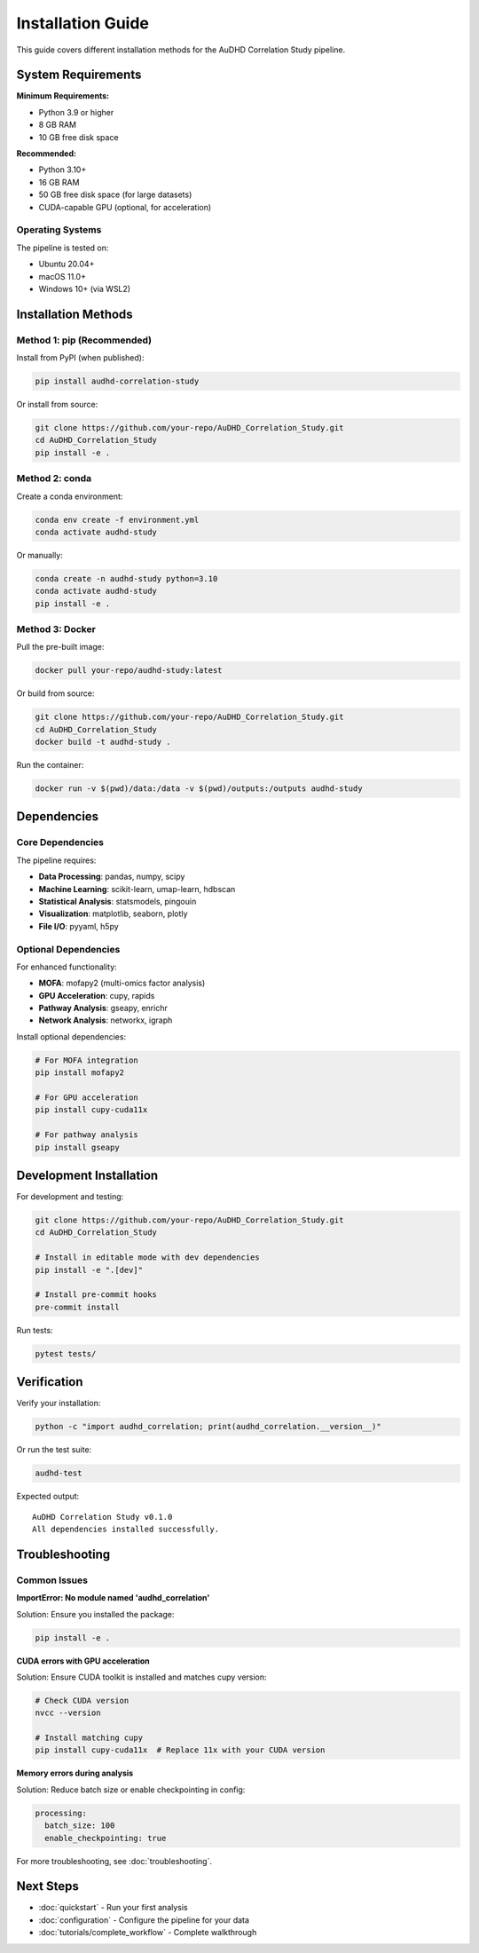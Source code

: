 Installation Guide
==================

This guide covers different installation methods for the AuDHD Correlation Study pipeline.

System Requirements
-------------------

**Minimum Requirements:**

* Python 3.9 or higher
* 8 GB RAM
* 10 GB free disk space

**Recommended:**

* Python 3.10+
* 16 GB RAM
* 50 GB free disk space (for large datasets)
* CUDA-capable GPU (optional, for acceleration)

Operating Systems
~~~~~~~~~~~~~~~~~

The pipeline is tested on:

* Ubuntu 20.04+
* macOS 11.0+
* Windows 10+ (via WSL2)

Installation Methods
--------------------

Method 1: pip (Recommended)
~~~~~~~~~~~~~~~~~~~~~~~~~~~

Install from PyPI (when published):

.. code-block:: bash

    pip install audhd-correlation-study

Or install from source:

.. code-block:: bash

    git clone https://github.com/your-repo/AuDHD_Correlation_Study.git
    cd AuDHD_Correlation_Study
    pip install -e .

Method 2: conda
~~~~~~~~~~~~~~~

Create a conda environment:

.. code-block:: bash

    conda env create -f environment.yml
    conda activate audhd-study

Or manually:

.. code-block:: bash

    conda create -n audhd-study python=3.10
    conda activate audhd-study
    pip install -e .

Method 3: Docker
~~~~~~~~~~~~~~~~

Pull the pre-built image:

.. code-block:: bash

    docker pull your-repo/audhd-study:latest

Or build from source:

.. code-block:: bash

    git clone https://github.com/your-repo/AuDHD_Correlation_Study.git
    cd AuDHD_Correlation_Study
    docker build -t audhd-study .

Run the container:

.. code-block:: bash

    docker run -v $(pwd)/data:/data -v $(pwd)/outputs:/outputs audhd-study

Dependencies
------------

Core Dependencies
~~~~~~~~~~~~~~~~~

The pipeline requires:

* **Data Processing**: pandas, numpy, scipy
* **Machine Learning**: scikit-learn, umap-learn, hdbscan
* **Statistical Analysis**: statsmodels, pingouin
* **Visualization**: matplotlib, seaborn, plotly
* **File I/O**: pyyaml, h5py

Optional Dependencies
~~~~~~~~~~~~~~~~~~~~~

For enhanced functionality:

* **MOFA**: mofapy2 (multi-omics factor analysis)
* **GPU Acceleration**: cupy, rapids
* **Pathway Analysis**: gseapy, enrichr
* **Network Analysis**: networkx, igraph

Install optional dependencies:

.. code-block:: bash

    # For MOFA integration
    pip install mofapy2

    # For GPU acceleration
    pip install cupy-cuda11x

    # For pathway analysis
    pip install gseapy

Development Installation
------------------------

For development and testing:

.. code-block:: bash

    git clone https://github.com/your-repo/AuDHD_Correlation_Study.git
    cd AuDHD_Correlation_Study

    # Install in editable mode with dev dependencies
    pip install -e ".[dev]"

    # Install pre-commit hooks
    pre-commit install

Run tests:

.. code-block:: bash

    pytest tests/

Verification
------------

Verify your installation:

.. code-block:: bash

    python -c "import audhd_correlation; print(audhd_correlation.__version__)"

Or run the test suite:

.. code-block:: bash

    audhd-test

Expected output::

    AuDHD Correlation Study v0.1.0
    All dependencies installed successfully.

Troubleshooting
---------------

Common Issues
~~~~~~~~~~~~~

**ImportError: No module named 'audhd_correlation'**

Solution: Ensure you installed the package:

.. code-block:: bash

    pip install -e .

**CUDA errors with GPU acceleration**

Solution: Ensure CUDA toolkit is installed and matches cupy version:

.. code-block:: bash

    # Check CUDA version
    nvcc --version

    # Install matching cupy
    pip install cupy-cuda11x  # Replace 11x with your CUDA version

**Memory errors during analysis**

Solution: Reduce batch size or enable checkpointing in config:

.. code-block:: yaml

    processing:
      batch_size: 100
      enable_checkpointing: true

For more troubleshooting, see :doc:`troubleshooting`.

Next Steps
----------

* :doc:`quickstart` - Run your first analysis
* :doc:`configuration` - Configure the pipeline for your data
* :doc:`tutorials/complete_workflow` - Complete walkthrough